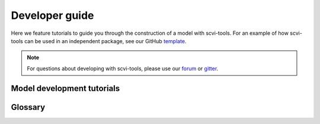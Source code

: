 Developer guide
===============

Here we feature tutorials to guide you through the construction of a model with scvi-tools. For an example of how scvi-tools can be used in an independent package, see our GitHub template_.

.. note:: For questions about developing with scvi-tools, please use our forum_ or gitter_.

.. _forum: https://discourse.scvi-tools.org/
.. _gitter: https://gitter.im/scvi-tools/development
.. _template: https://github.com/YosefLab/scvi-tools-skeleton


Model development tutorials
---------------------------

.. nbgallery::

   notebooks/data_tutorial
   notebooks/module_user_guide
   notebooks/model_user_guide


Glossary
--------

.. tabs::

    .. tab:: Model

        A model class is a user-facing object that contains the module as an attribute (i.e., ``self.module``).
        The model has a `train` method that learns the parameters of the module, and also contains methods
        for users to retrieve information from the module, like the latent representation of cells in a VAE.
        Conventionally, the post-inference model methods should not store data into the AnnData object, but
        instead return "standard" Python objects, like numpy arrays or pandas dataframes.

    .. tab:: Module

        A module is the lower-level object that defines a generative model and inference scheme. A module will
        either inherit :class:`~scvi.module.base.BaseModuleClass` or :class:`~scvi.module.base.PyroBaseModuleClass`.
        Consequently, a module can either be implemented with PyTorch alone, or Pyro. In the PyTorch only case, the
        generative process and inference scheme are implemented respectively in the `generative` and `inference` methods,
        while the `loss` method computes the, e.g, ELBO in the case of variational inference.

.. tabs::

    .. tab:: TrainingPlan


        The training plan is a PyTorch Lightning Module that is initializd with a scvi-tools module object.
        It configures the optimizers, defines the training step and validation step, and computes metrics to be
        recorded during training. The training step and validation step are functions that take data, run it through
        the model and return the loss, which will then be used to optimize the model parameters in the Trainer.
        Overall, training plans can be used to develop complex inference schemes on top of modules.


    .. tab:: Trainer

        The :class:`~scvi.train.Trainer` is a lightweight wrapper of the PyTorch Lightning Trainer. It takes as input
        the training plan, a training data loader, and a validation dataloader. It performs the actual training loop, in
        which parameters are optimized, as well as the validation loop to monitor metrics. It automatically handles moving
        data to the correct device (CPU/GPU).
